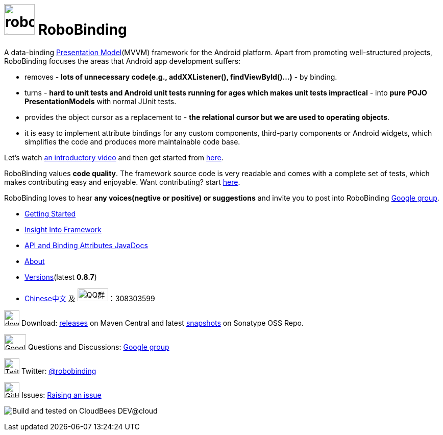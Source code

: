 = image:http://robobinding.org/images/robobinding_logo.png[width=60, height=60] RoboBinding

A data-binding http://martinfowler.com/eaaDev/PresentationModel.html[Presentation Model](MVVM) framework for the Android platform. 
Apart from promoting well-structured projects, RoboBinding focuses the areas that Android app development suffers: 

* removes - *lots of unnecessary code(e.g., addXXListener(), findViewById()...)* - by binding.

* turns - *hard to unit tests and Android unit tests running for ages which makes unit tests impractical* - into *pure POJO PresentationModels* with normal JUnit tests.

* provides the object cursor as a replacement to - *the relational cursor but we are used to operating objects*.

* it is easy to implement attribute bindings for any custom components, third-party components or Android widgets, which simplifies the code and produces more maintainable code base.

Let's watch http://skillsmatter.com/podcast/os-mobile-server/core-dev-talk-robobinding[an introductory video] and then get started from link:http://robobinding.org/getting_started.html[here].

RoboBinding values *code quality*. The framework source code is very readable and comes with a complete set of tests,
which makes contributing easy and enjoyable. Want contributing? start link:http://robobinding.org/insight_into_framework.html#_set_up_eclipse_development_environment[here].

RoboBinding loves to hear *any voices(negtive or positive) or suggestions* and invite you to post into RoboBinding http://groups.google.com/group/robobinding[Google group].



* link:http://robobinding.org/getting_started.html[Getting Started]

* link:http://robobinding.org/insight_into_framework.html[Insight Into Framework]

* link:https://oss.sonatype.org/service/local/repositories/releases/archive/org/robobinding/robobinding/0.8.7/robobinding-0.8.7-javadoc.jar/!/index.html[API and Binding Attributes JavaDocs]

* link:http://robobinding.org/about.html[About]

* link:http://robobinding.org/versions.html[Versions](latest *0.8.7*)

* link:http://robobinding.org/index.zh.html[Chinese中文] 及 image:http://qplus3.idqqimg.com/qun/portal/img/logo2.png["QQ群", width=60, height=25]：308303599

image:http://www.iconpng.com/png/large-torrent/download.png[width=30, height=30] Download: http://search.maven.org/#search%7Cga%7C1%7Crobobinding[releases] on Maven Central and latest https://oss.sonatype.org/index.html#nexus-search;quick%7Erobobinding[snapshots] on Sonatype OSS Repo.

image:https://lh3.googleusercontent.com/-YM2DGm-QreQ/Upb85v3Y-gI/AAAAAAAABt4/GIcGGykyHW8/w152-h106-no/Google+groups.png["Google groups", width=43, height=30] Questions and Discussions: http://groups.google.com/group/robobinding[Google group]

image:https://g.twimg.com/Twitter_logo_blue.png[width=30, height=30] Twitter: https://twitter.com/RoboBinding[@robobinding]

image:https://raw.github.com/github/media/master/octocats/blacktocat-32.png["GitHub", width=30, height=30] Issues: https://github.com/RoboBinding/RoboBinding/issues[Raising an issue]

image:http://web-static-cloudfront.s3.amazonaws.com/images/badges/BuiltOnDEV.png[Build and tested on CloudBees DEV@cloud]
